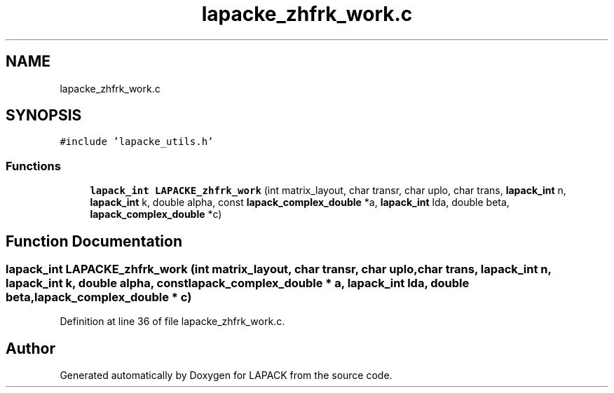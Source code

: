 .TH "lapacke_zhfrk_work.c" 3 "Tue Nov 14 2017" "Version 3.8.0" "LAPACK" \" -*- nroff -*-
.ad l
.nh
.SH NAME
lapacke_zhfrk_work.c
.SH SYNOPSIS
.br
.PP
\fC#include 'lapacke_utils\&.h'\fP
.br

.SS "Functions"

.in +1c
.ti -1c
.RI "\fBlapack_int\fP \fBLAPACKE_zhfrk_work\fP (int matrix_layout, char transr, char uplo, char trans, \fBlapack_int\fP n, \fBlapack_int\fP k, double alpha, const \fBlapack_complex_double\fP *a, \fBlapack_int\fP lda, double beta, \fBlapack_complex_double\fP *c)"
.br
.in -1c
.SH "Function Documentation"
.PP 
.SS "\fBlapack_int\fP LAPACKE_zhfrk_work (int matrix_layout, char transr, char uplo, char trans, \fBlapack_int\fP n, \fBlapack_int\fP k, double alpha, const \fBlapack_complex_double\fP * a, \fBlapack_int\fP lda, double beta, \fBlapack_complex_double\fP * c)"

.PP
Definition at line 36 of file lapacke_zhfrk_work\&.c\&.
.SH "Author"
.PP 
Generated automatically by Doxygen for LAPACK from the source code\&.
